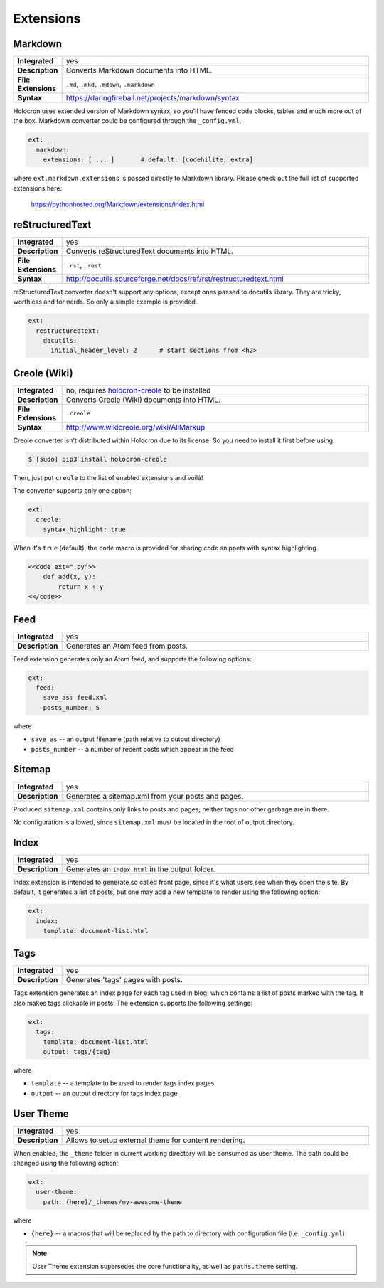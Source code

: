.. _extensions:

============
 Extensions
============

Markdown
========

.. list-table::
   :stub-columns: 1
   :widths: 1 100

   * - Integrated
     - yes

   * - Description
     - Converts Markdown documents into HTML.

   * - File Extensions
     - ``.md``, ``.mkd``, ``.mdown``, ``.markdown``

   * - Syntax
     - https://daringfireball.net/projects/markdown/syntax

Holocron uses extended version of Markdown syntax, so you'll have fenced
code blocks, tables and much more out of the box. Markdown converter
could be configured through the ``_config.yml``,

.. code:: yaml

    ext:
      markdown:
        extensions: [ ... ]       # default: [codehilite, extra]

where ``ext.markdown.extensions`` is passed directly to Markdown library.
Please check out the full list of supported extensions here:

    https://pythonhosted.org/Markdown/extensions/index.html


reStructuredText
================

.. list-table::
   :stub-columns: 1
   :widths: 1 100

   * - Integrated
     - yes

   * - Description
     - Converts reStructuredText documents into HTML.

   * - File Extensions
     - ``.rst``, ``.rest``

   * - Syntax
     - http://docutils.sourceforge.net/docs/ref/rst/restructuredtext.html

reStructuredText converter doesn't support any options, except ones passed
to docutils library. They are tricky, worthless and for nerds. So only
a simple example is provided.

.. code:: yaml

    ext:
      restructuredtext:
        docutils:
          initial_header_level: 2      # start sections from <h2>


Creole (Wiki)
=============

.. list-table::
   :stub-columns: 1
   :widths: 1 100

   * - Integrated
     - no, requires holocron-creole_ to be installed

   * - Description
     - Converts Creole (Wiki) documents into HTML.

   * - File Extensions
     - ``.creole``

   * - Syntax
     - http://www.wikicreole.org/wiki/AllMarkup

Creole converter isn't distributed within Holocron due to its license.
So you need to install it first before using.

.. code:: bash

    $ [sudo] pip3 install holocron-creole

Then, just put ``creole`` to the list of enabled extensions and voilà!

The converter supports only one option:

.. code:: yaml

    ext:
      creole:
        syntax_highlight: true

When it's ``true`` (default), the ``code`` macro is provided for
sharing code snippets with syntax highlighting.

.. code:: text

    <<code ext=".py">>
        def add(x, y):
            return x + y
    <</code>>


.. _holocron-creole: https://pypi.python.org/pypi/holocron-creole


Feed
====

.. list-table::
   :stub-columns: 1
   :widths: 1 100

   * - Integrated
     - yes

   * - Description
     - Generates an Atom feed from posts.

Feed extension generates only an Atom feed, and supports the following
options:

.. code:: yaml

    ext:
      feed:
        save_as: feed.xml
        posts_number: 5

where

* ``save_as`` -- an output filename (path relative to output directory)
* ``posts_number`` -- a number of recent posts which appear in the feed


Sitemap
=======

.. list-table::
   :stub-columns: 1
   :widths: 1 100

   * - Integrated
     - yes

   * - Description
     - Generates a sitemap.xml from your posts and pages.

Produced ``sitemap.xml`` contains only links to posts and pages; neither
tags nor other garbage are in there.

No configuration is allowed, since ``sitemap.xml`` must be located in
the root of output directory.


Index
=====

.. list-table::
   :stub-columns: 1
   :widths: 1 100

   * - Integrated
     - yes

   * - Description
     - Generates an ``index.html`` in the output folder.

Index extension is intended to generate so called front page, since it's
what users see when they open the site. By default, it generates a list
of posts, but one may add a new template to render using the following
option:

.. code:: yaml

    ext:
      index:
        template: document-list.html


Tags
====

.. list-table::
   :stub-columns: 1
   :widths: 1 100

   * - Integrated
     - yes

   * - Description
     - Generates 'tags' pages with posts.

Tags extension generates an index page for each tag used in blog, which
contains a list of posts marked with the tag. It also makes tags clickable
in posts. The extension supports the following settings:

.. code:: yaml

    ext:
      tags:
        template: document-list.html
        output: tags/{tag}

where

* ``template`` -- a template to be used to render tags index pages
* ``output`` -- an output directory for tags index page

.. _user-theme:

User Theme
==========

.. list-table::
   :stub-columns: 1
   :widths: 1 100

   * - Integrated
     - yes

   * - Description
     - Allows to setup external theme for content rendering.

When enabled, the ``_theme`` folder in current working directory will be
consumed as user theme. The path could be changed using the following
option:

.. code:: yaml

    ext:
      user-theme:
        path: {here}/_themes/my-awesome-theme

where

* ``{here}`` -- a macros that will be replaced by the path to directory with
  configuration file (i.e. ``_config.yml``)

.. note:: User Theme extension supersedes the core functionality, as well
          as ``paths.theme`` setting.
